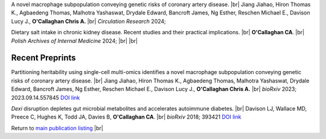 .. title: In Press
.. slug: preprints
.. date: 2023-09-29 11:23:43 UTC+01:00
.. tags: 
.. category: 
.. link: 
.. description: 
.. type: text

.. #define a hard line break for HTML
.. |br| raw:: html

   <br />



A novel macrophage subpopulation conveying genetic risks of coronary artery disease. |br| Jiang Jiahao, Hiron Thomas K., Agbaedeng Thomas, Malhotra Yashaswat, Drydale Edward, Bancroft James, Ng Esther, Reschen Michael E., Davison Lucy J., **O'Callaghan Chris A.** |br| *Circulation Research* 2024; 

Dietary salt intake in chronic kidney disease. Recent studies and their practical implications. |br| **O'Callaghan CA**. |br| *Polish Archives of Internal Medicine* 2024; 
|br|
|br|

Recent Preprints
================

Partitioning heritability using single-cell multi-omics identifies a novel macrophage subpopulation conveying genetic risks of coronary artery disease. |br| Jiang Jiahao, Hiron Thomas K., Agbaedeng Thomas, Malhotra Yashaswat, Drydale Edward, Bancroft James, Ng Esther, Reschen Michael E., Davison Lucy J., **O'Callaghan Chris A.** |br| *bioRxiv* 2023; 2023.09.14.557845 `DOI link <https://doi.org/10.1101/2023.09.14.557845>`__ 

*Dexi* disruption depletes gut microbial metabolites and accelerates autoimmune diabetes. |br| Davison LJ, Wallace MD, Preece C, Hughes K, Todd JA, Davies B, **O'Callaghan CA**. |br| *bioRxiv* 2018; 393421 `DOI link <https://doi.org/10.1101/393421>`__ 

Return to  `main publication listing </publications/>`_  |br|
